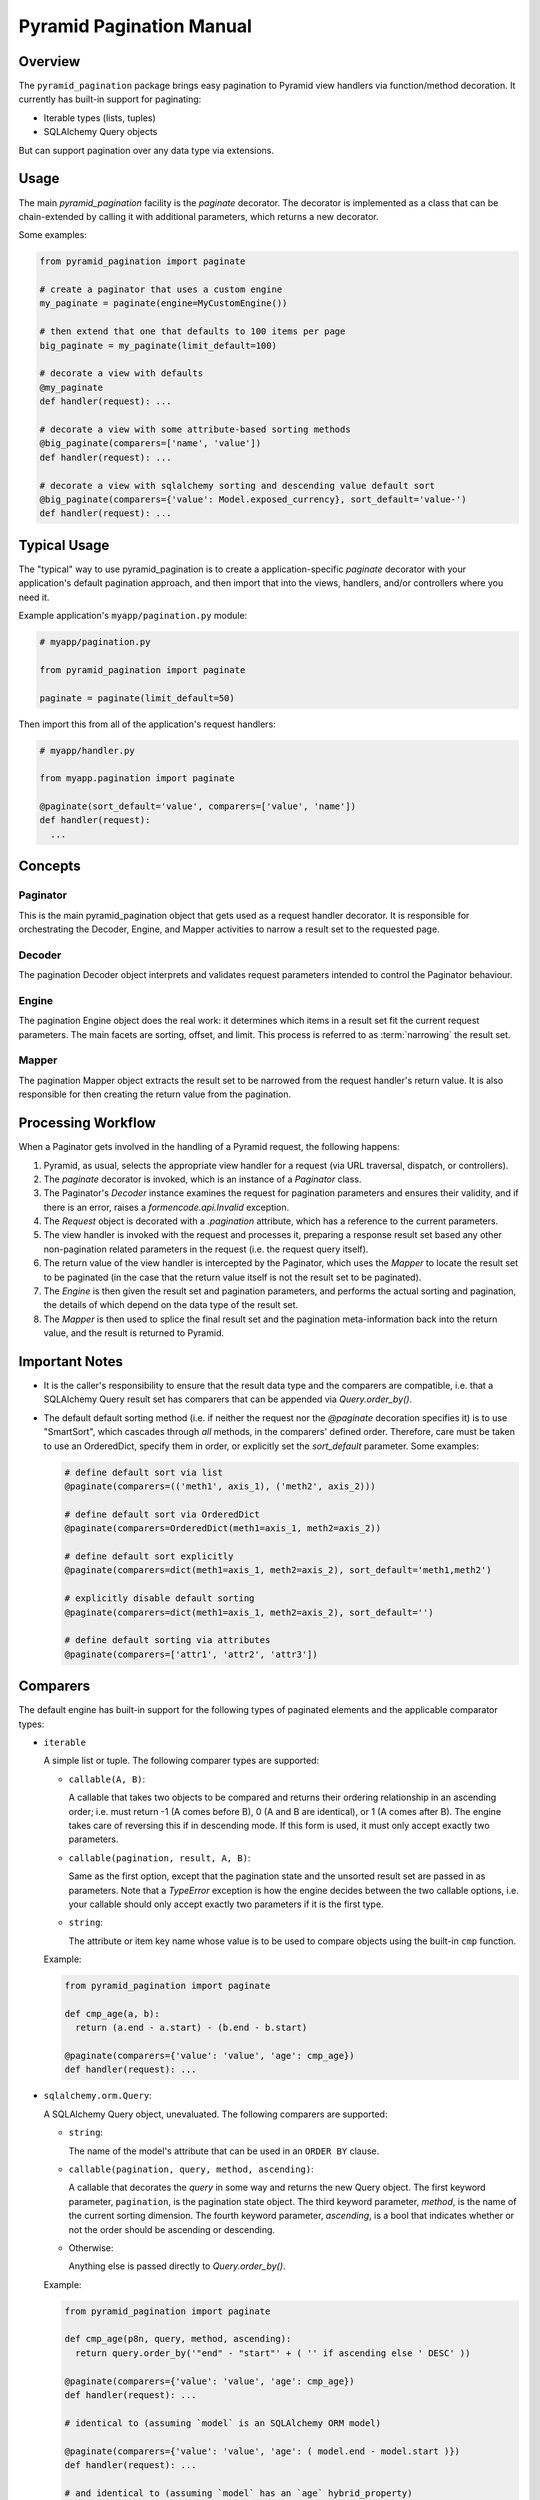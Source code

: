 =========================
Pyramid Pagination Manual
=========================


Overview
========

The ``pyramid_pagination`` package brings easy pagination to Pyramid
view handlers via function/method decoration. It currently has
built-in support for paginating:

* Iterable types (lists, tuples)
* SQLAlchemy Query objects

But can support pagination over any data type via extensions.


Usage
=====

The main `pyramid_pagination` facility is the `paginate` decorator.
The decorator is implemented as a class that can be chain-extended by
calling it with additional parameters, which returns a new decorator.

Some examples:

.. code-block:: python

  from pyramid_pagination import paginate

  # create a paginator that uses a custom engine
  my_paginate = paginate(engine=MyCustomEngine())

  # then extend that one that defaults to 100 items per page
  big_paginate = my_paginate(limit_default=100)

  # decorate a view with defaults
  @my_paginate
  def handler(request): ...

  # decorate a view with some attribute-based sorting methods
  @big_paginate(comparers=['name', 'value'])
  def handler(request): ...

  # decorate a view with sqlalchemy sorting and descending value default sort
  @big_paginate(comparers={'value': Model.exposed_currency}, sort_default='value-')
  def handler(request): ...


Typical Usage
=============

The "typical" way to use pyramid_pagination is to create a
application-specific `paginate` decorator with your application's
default pagination approach, and then import that into the views,
handlers, and/or controllers where you need it.

Example application's ``myapp/pagination.py`` module:

.. code-block:: python

   # myapp/pagination.py

   from pyramid_pagination import paginate

   paginate = paginate(limit_default=50)

Then import this from all of the application's request handlers:

.. code-block:: python

   # myapp/handler.py

   from myapp.pagination import paginate

   @paginate(sort_default='value', comparers=['value', 'name'])
   def handler(request):
     ...


Concepts
========


Paginator
---------

This is the main pyramid_pagination object that gets used as a request
handler decorator. It is responsible for orchestrating the Decoder,
Engine, and Mapper activities to narrow a result set to the requested
page.


Decoder
-------

The pagination Decoder object interprets and validates request
parameters intended to control the Paginator behaviour.


Engine
------

The pagination Engine object does the real work: it determines which
items in a result set fit the current request parameters. The main
facets are sorting, offset, and limit. This process is referred to as
:term:`narrowing` the result set.


Mapper
------

The pagination Mapper object extracts the result set to be narrowed
from the request handler's return value. It is also responsible for
then creating the return value from the pagination.


Processing Workflow
===================

When a Paginator gets involved in the handling of a Pyramid request,
the following happens:

1. Pyramid, as usual, selects the appropriate view handler for a
   request (via URL traversal, dispatch, or controllers).

2. The `paginate` decorator is invoked, which is an instance of a
   `Paginator` class.

3. The Paginator's `Decoder` instance examines the request for
   pagination parameters and ensures their validity, and if there is
   an error, raises a `formencode.api.Invalid` exception.

4. The `Request` object is decorated with a `.pagination` attribute,
   which has a reference to the current parameters.

5. The view handler is invoked with the request and processes it,
   preparing a response result set based any other non-pagination
   related parameters in the request (i.e. the request query itself).

6. The return value of the view handler is intercepted by the
   Paginator, which uses the `Mapper` to locate the result set to be
   paginated (in the case that the return value itself is not the
   result set to be paginated).

7. The `Engine` is then given the result set and pagination
   parameters, and performs the actual sorting and pagination, the
   details of which depend on the data type of the result set.

8. The `Mapper` is then used to splice the final result set and the
   pagination meta-information back into the return value, and the
   result is returned to Pyramid.


Important Notes
===============

* It is the caller's responsibility to ensure that the result data
  type and the comparers are compatible, i.e. that a SQLAlchemy Query
  result set has comparers that can be appended via
  `Query.order_by()`.

* The default default sorting method (i.e. if neither the request nor
  the `@paginate` decoration specifies it) is to use "SmartSort",
  which cascades through *all* methods, in the comparers' defined
  order. Therefore, care must be taken to use an OrderedDict, specify
  them in order, or explicitly set the `sort_default` parameter. Some
  examples:

  .. code-block:: python

    # define default sort via list
    @paginate(comparers=(('meth1', axis_1), ('meth2', axis_2)))

    # define default sort via OrderedDict
    @paginate(comparers=OrderedDict(meth1=axis_1, meth2=axis_2))

    # define default sort explicitly
    @paginate(comparers=dict(meth1=axis_1, meth2=axis_2), sort_default='meth1,meth2')

    # explicitly disable default sorting
    @paginate(comparers=dict(meth1=axis_1, meth2=axis_2), sort_default='')

    # define default sorting via attributes
    @paginate(comparers=['attr1', 'attr2', 'attr3'])


Comparers
=========

The default engine has built-in support for the following types
of paginated elements and the applicable comparator types:

* ``iterable``

  A simple list or tuple. The following comparer types are supported:

  * ``callable(A, B)``:

    A callable that takes two objects to be compared and returns their
    ordering relationship in an ascending order; i.e. must return -1
    (A comes before B), 0 (A and B are identical), or 1 (A comes after
    B). The engine takes care of reversing this if in descending mode.
    If this form is used, it must only accept exactly two parameters.

  * ``callable(pagination, result, A, B)``:

    Same as the first option, except that the pagination state and the
    unsorted result set are passed in as parameters. Note that a
    `TypeError` exception is how the engine decides between the two
    callable options, i.e. your callable should only accept exactly
    two parameters if it is the first type.

  * ``string``:

    The attribute or item key name whose value is to be used to
    compare objects using the built-in ``cmp`` function.

  Example:

  .. code-block:: python

    from pyramid_pagination import paginate

    def cmp_age(a, b):
      return (a.end - a.start) - (b.end - b.start)

    @paginate(comparers={'value': 'value', 'age': cmp_age})
    def handler(request): ...


* ``sqlalchemy.orm.Query``:

  A SQLAlchemy Query object, unevaluated. The following comparers
  are supported:

  * ``string``:

    The name of the model's attribute that can be used in an ``ORDER
    BY`` clause.

  * ``callable(pagination, query, method, ascending)``:

    A callable that decorates the `query` in some way and returns the
    new Query object. The first keyword parameter, ``pagination``, is
    the pagination state object. The third keyword parameter,
    `method`, is the name of the current sorting dimension. The fourth
    keyword parameter, `ascending`, is a bool that indicates whether
    or not the order should be ascending or descending.

  * Otherwise:

    Anything else is passed directly to `Query.order_by()`.

  Example:

  .. code-block:: python

    from pyramid_pagination import paginate

    def cmp_age(p8n, query, method, ascending):
      return query.order_by('"end" - "start"' + ( '' if ascending else ' DESC' ))

    @paginate(comparers={'value': 'value', 'age': cmp_age})
    def handler(request): ...

    # identical to (assuming `model` is an SQLAlchemy ORM model)

    @paginate(comparers={'value': 'value', 'age': ( model.end - model.start )})
    def handler(request): ...

    # and identical to (assuming `model` has an `age` hybrid_property)

    @paginate(comparers=['value', 'age'])
    def handler(request): ...


Options
=======

The `paginate` decorator supports many options to configure and extend
its functionality. These options are supported regardless of how it is
invoked, e.g. as a decorator without arguments, a decorator with
arguments, or when extending the paginator to create a new paginator.

* ``decoder`` : { dict, list, pyramid_pagination.Decoder }

  Controls how a request's pagination parameters are interpreted.
  See `Decoder Options`_ for details.

* ``mapper`` : { dict, list, pyramid_pagination.Mapper }

  Controls how the paginated elements are extracted from the handler's
  return value and how the pagination result and parameters are
  injected into the final return value. See `Mapper Options`_ for
  details.

* ``engine`` : { dict, list, pyramid_pagination.Engine }

  Controls how a result set is sorted and paginated. See `Engine
  Options`_ for details.

* ``comparers`` : { dict, list }, default: {}

  Shorthand for ``engine={'comparers': VALUE}``.

* ``page_name`` : str, default: 'page'

  The pagination parameters namespace. Can be set to null to disable
  namespacing the parameters.

* ``offset_name`` : str, default: 'offset'

  The `offset` parameter name.

* ``offset_default`` : int, default: 0

  The `offset` parameter name.

* ``limit_name`` : str, default: 'limit'

  The `limit` parameter name.

* ``limit_default`` : int, default: 25

  The `limit` default value.

* ``sort_name`` : str, default: 'sort'

  The `sort` parameter name.

* ``sort_default`` : str, default: pyramid_pagination.SmartSort

  The `sort` default value.

* ``count_name`` : str, default: 'count'

  The `count` response parameter name.

* ``attribute_name`` : str, default: 'attribute'

  The `attribute` response parameter name.

* ``result_name`` : str, default: 'result'

  The default `result` response namespace (when wrapping is needed).

* ``request_name`` : str, default: 'pagination'

  The pyramid request attribute name where the per-request pagination
  state object will be stored.

* ``map_item`` : callable, default: null

  Specifies a callback function that allows each object selected for
  the current page to be remapped in some way. The callback gets
  invoked after the result set is narrowed to the selected page. This
  function is called once for each item with the following keyword
  arguments:

  * ``state`` : the pagination state object
  * ``result`` : the initial non-paginated result
  * ``value`` : the subset of `result` selected for the current page
  * ``item`` : the current item being 
  * ``attributes`` : some of the current page attributes

  The return value should be the remapped item by itself.

* ``map_list`` : callable, default: null

  Specifies a callback function that allows the list of objects
  selected for the current page to be remapped in some way. The
  callback gets invoked after the result set is narrowed to the
  selected page and each item was passed through `map_item`. This
  function is called once per pagination request with the following
  keyword arguments:

  * ``state`` : the pagination state object
  * ``result`` : the initial non-paginated result
  * ``value`` : the subset of `result` selected for the current page
  * ``attributes`` : some of the current page attributes

  The return value should be a tuple of the ``(adjusted_value,
  adjusted_attributes)``.

* ``map_return`` : callable, default: null

  Specifies a callback function that allows the final pagination
  return value to be remapped in some way. The callback gets invoked
  after the result set is narrowed to the selected page, `map_item`
  and `map_list` are applied, and any `Mapper` injections take place.
  This function is called once per pagination request with the
  following keyword arguments:

  * ``state`` : the pagination state object
  * ``result`` : the initial non-paginated result
  * ``value`` : the current return value

  The return value should be the adjusted `value`.

* ``keep_items`` : bool, default: false

  By default, the narrowed result set (i.e. the items selected for the
  currently requested page) is not kept around as it passes through
  the mappers (such as `map_item`). If `keep_items` is enabled, the
  narrowed result set is cached in the `items` attribute of the
  pagination state object. Note that `items` is a method name of the
  state object, so it needs to be accessed via item-access,
  e.g. ``state['items']`` or ``state.get('items')``.

* ``force_list`` : bool, default: true

  The Paginator tries to operate as leanly memory-wise as possible,
  and for this reason uses generators for handling items. The final
  hand-off result to the upstream handlers can therefore include
  generators. This option (when set to true), will force the result
  set to be a tuple or list, which is necessary if upstream handlers
  can't handle generators. To be safe (and backward-compatible), this
  defaults to true.


Decoder Options
===============

When specifying options to the paginator `decoder` attribute, it can
either be a `pyramid_pagination.Decoder` subclass instance or a set of
parameters that will be passed on directly to the current decoder's
`.extend()` method. The decoder supports the following options:

* ``request_param`` : str, default: 'params'

  The name of the `pyramid.request.Request` object's attribute that
  the pagination parameters should be extracted from. By default, it
  uses the ``'params'`` attribute, which is a merge of both GET and
  POST parameters.

* ``structured`` : bool, default: false

  Whether or not the parameters stored in `request_param` are simple
  one-dimensional key/value pairs, or if they are tree-based
  structured objects. The key difference is how the page namespace is
  handled when extracting parameters. For example, assuming that all
  other parameters are left to their defaults, the page offset is
  extracted as follows:

  .. code-block:: python

    # with structured false
    offset = request.params.get('page.offset')

    # with structured true
    offset = request.params.get('page').get('offset')

Examples:

.. code-block:: python

  from pyramid_pagination import paginate, Decoder

  # using parameterized default decoder

  pager1 = paginate(decoder={'request_params': 'data', 'structured': True})

  @pager1
  def handler(request): ...

  # identical to

  @paginate(decoder={'request_params': 'data', 'structured': True})
  def handler(request): ...

  # using custom decoder

  class MyDecoder(Decoder):
    def decode(self, p8n):
      return dict(
        offset = p8n.request.GET['offset'],
        limit  = p8n.request.GET['limit'],
      )

  @paginate(decoder=MyDecoder())
  def handler(request): ...


Mapper Options
==============

When specifying options to the paginator `mapper` attribute, it can
either be a `pyramid_pagination.Mapper` subclass instance or a set of
parameters that will be passed on directly to the current mapper's
`.extend()` method. The mapper supports the following options:

* ``target`` : str, default: none

  The dotted-dictionary path to the paginated elements list within the
  result set returned by the request handler. If not specified, the

Examples:

.. code-block:: python

  from pyramid_pagination import paginate, Mapper

  # using parameterized default mapper

  pager1 = paginate(mapper={'target': 'objects.elements'})

  @pager1
  def handler(request): ...

  # identical to

  @paginate(mapper={'target': 'objects.elements'})
  def handler(request): ...

  # using custom mapper

  class MyMapper(Mapper):
    def get(self, p8n, result):
      return result['objects']['elements']
    def put(self, p8n, result, outcome):
      result['objects']['elements'] = outcome[0]
      result['page']                = outcome[1]
      return result

  @paginate(mapper=MyMapper())
  def handler(request): ...


Engine Options
==============

When specifying options to the paginator `engine` attribute, it can
either be a `pyramid_pagination.Engine` subclass instance or a set of
parameters that will be passed on directly to the current engine's
`.extend()` method. The engine supports the following options:

* ``comparers`` : { dict, list }, default: {}

  Adds to the current set of supported sorting methods. See
  `Comparers`_ for details on supported types.

Examples:

.. code-block:: python

  from pyramid_pagination import paginate, Engine

  # using parameterized default engine

  pager1 = paginate(engine={'comparers': ['key']})

  @pager1
  def handler(request): ...

  # identical to

  @paginate(engine={'comparers': ['key']})
  def handler(request): ...

  # and identical to the shorthand form

  @paginate(comparers=['key'])
  def handler(request): ...

  # using custom engine

  class MyEngine(Engine):
    def apply(self, p8n, value):
      # very dumb implementation that always returns the first two elements
      return (sorted(value)[:2], {})

  @paginate(engine=MyEngine())
  def handler(request): ...


Pagination State
================

In the implementation and the documentation, there are many references
to a "pagination state", often named ``p8n``. This pagination state is
a *per-request* object that is added to the pyramid request object
during handling and has the following parameters:

* ``paginator``:

  The currently active pagination object instance.

* ``request``:

  The currently active request.

* ``offset``:

  The pagination offset to be used for the current request.

* ``limit``:

  The pagination limit to be used for the current request.

* ``sort``:

  The pagination sort methods to be used for the current request. Note
  that this is a list of two-element tuples of ``(method, ascending)``
  where the `method` is the method name string, and `ascending` is a
  bool value.
